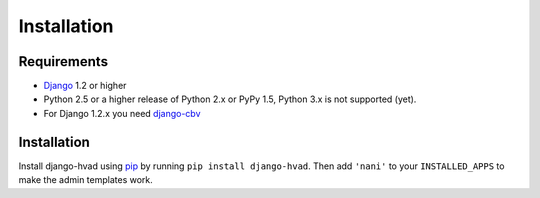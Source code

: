 ############
Installation
############


************
Requirements
************

* `Django`_ 1.2 or higher
* Python 2.5 or a higher release of Python 2.x or PyPy 1.5, Python 3.x is not
  supported (yet). 
* For Django 1.2.x you need `django-cbv`_


************
Installation
************


Install django-hvad using `pip`_ by running ``pip install django-hvad``. Then
add ``'nani'`` to your ``INSTALLED_APPS`` to make the admin templates work.

.. _pip: http://pypi.python.org/pypi/pip
.. _Django: http://www.djangoproject.com
.. _django-cbv: http://pypi.python.org/pypi/django-cbv